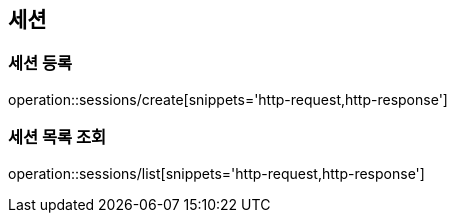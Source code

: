 [[session]]
== 세션

=== 세션 등록

operation::sessions/create[snippets='http-request,http-response']

=== 세션 목록 조회

operation::sessions/list[snippets='http-request,http-response']